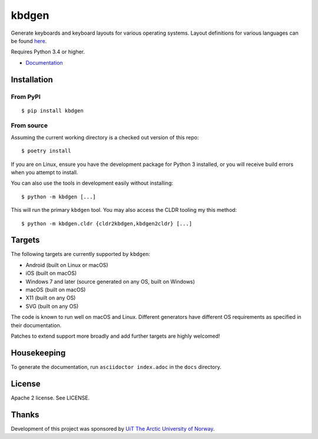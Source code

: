kbdgen
======

.. image:: https://travis-ci.org/divvun/kbdgen.svg?branch=master
    :target: https://travis-ci.org/divvun/kbdgen

Generate keyboards and keyboard layouts for various operating systems.
Layout definitions for various languages can be found  `here <https://github.com/giellalt/>`__.

Requires Python 3.4 or higher.

* `Documentation <https://divvun.github.io/kbdgen/>`__

Installation
------------

From PyPI
~~~~~~~~~

::

    $ pip install kbdgen

From source
~~~~~~~~~~~

Assuming the current working directory is a checked out version of this
repo:

::

    $ poetry install

If you are on Linux, ensure you have the development package for Python 3 installed,
or you will receive build errors when you attempt to install.

You can also use the tools in development easily without installing:

::

    $ python -m kbdgen [...]

This will run the primary ``kbdgen`` tool. You may also access the CLDR
tooling my this method:

::

    $ python -m kbdgen.cldr {cldr2kbdgen,kbdgen2cldr} [...]

Targets
-------

The following targets are currently supported by ``kbdgen``:

-  Android (built on Linux or macOS)
-  iOS (built on macOS)
-  Windows 7 and later (source generated on any OS, built on Windows)
-  macOS (built on macOS)
-  X11 (built on any OS)
-  SVG (built on any OS)

The code is known to run well on macOS and Linux. Different generators
have different OS requirements as specified in their documentation.

Patches to extend support more broadly and add further targets are
highly welcomed!

Housekeeping
------------

To generate the documentation, run ``asciidoctor index.adoc`` in the ``docs`` directory.

License
-------

Apache 2 license. See LICENSE.

Thanks
------

Development of this project was sponsored by `UiT The Arctic University
of Norway <https://en.uit.no/>`__.
